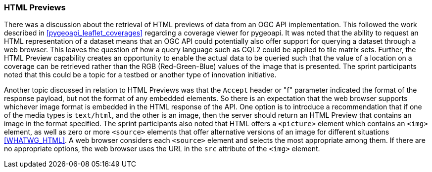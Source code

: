 === HTML Previews

There was a discussion about the retrieval of HTML previews of data from an OGC API implementation. This followed the work described in <<pygeoapi_leaflet_coverages>> regarding a coverage viewer for pygeoapi. It was noted that the ability to request an HTML representation of a dataset means that an OGC API could potentially also offer support for querying a dataset through a web browser. This leaves the question of how a query language such as CQL2 could be applied to tile matrix sets. Further, the HTML Preview capability creates an opportunity to enable the actual data to be queried such that the value of a location on a coverage can be retrieved rather than the RGB (Red-Green-Blue) values of the image that is presented. The sprint participants noted that this could be a topic for a testbed or another type of innovation initiative.

Another topic discussed in relation to HTML Previews was that the `Accept` header or "f" parameter indicated the format of the response payload, but not the format of any embedded elements. So there is an expectation that the web browser supports whichever image format is embedded in the HTML response of the API. One option is to introduce a recommendation that if one of the media types is `text/html`, and the other is an image, then the server should return an HTML Preview that contains an image in the format specified. The sprint participants also noted that HTML offers a `<picture>` element which contains an `<img>` element, as well as zero or more `<source>` elements that offer alternative versions of an image for different situations <<WHATWG_HTML>>. A web browser considers each `<source>` element and selects the most appropriate among them. If there are no appropriate options, the web browser uses the URL in the `src` attribute of the `<img>` element.
